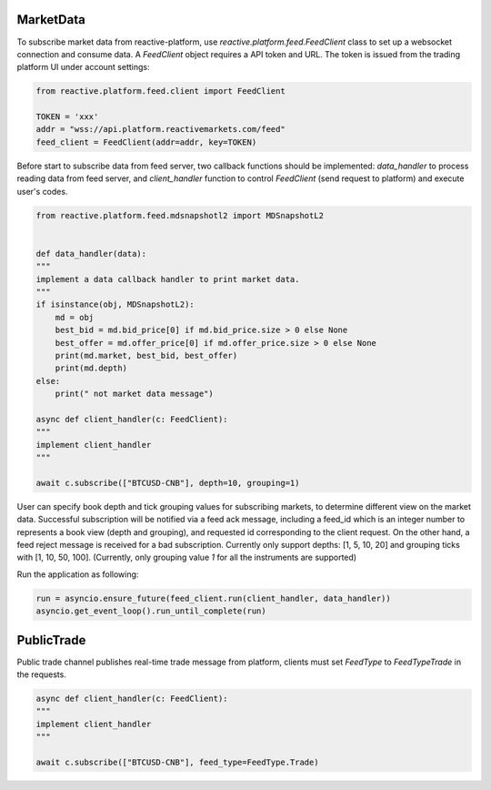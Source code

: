 .. _platform websocket:

==========
MarketData
==========

To subscribe market data from reactive-platform, use `reactive.platform.feed.FeedClient`
class to set up a websocket connection and consume data. A `FeedClient` object requires
a API token and URL. The token is issued from the trading platform UI under account settings:

.. code:: python

    from reactive.platform.feed.client import FeedClient

    TOKEN = 'xxx'
    addr = "wss://api.platform.reactivemarkets.com/feed"
    feed_client = FeedClient(addr=addr, key=TOKEN)


Before start to subscribe data from feed server, two callback functions should be implemented:
`data_handler` to process reading data from feed server, and `client_handler` function to control
`FeedClient` (send request to platform) and execute user's codes.

.. code:: python

    from reactive.platform.feed.mdsnapshotl2 import MDSnapshotL2


    def data_handler(data):
    """
    implement a data callback handler to print market data.
    """
    if isinstance(obj, MDSnapshotL2):
        md = obj
        best_bid = md.bid_price[0] if md.bid_price.size > 0 else None
        best_offer = md.offer_price[0] if md.offer_price.size > 0 else None
        print(md.market, best_bid, best_offer)
        print(md.depth)
    else:
        print(" not market data message")

    async def client_handler(c: FeedClient):
    """
    implement client_handler
    """

    await c.subscribe(["BTCUSD-CNB"], depth=10, grouping=1)


User can specify book depth and tick grouping values for subscribing markets, to determine different
view on the market data. Successful subscription will be notified via a feed ack message,
including a feed_id which is an integer number to represents a book view (depth and grouping),
and requested id corresponding to the client request. On the other hand, a feed reject message is
received for a bad subscription. Currently only support depths: [1, 5, 10, 20] and grouping ticks
with [1, 10, 50, 100]. (Currently, only grouping value `1` for all the instruments are supported)

Run the application as following:

.. code:: python

    run = asyncio.ensure_future(feed_client.run(client_handler, data_handler))
    asyncio.get_event_loop().run_until_complete(run)


===========
PublicTrade
===========

Public trade channel publishes real-time trade message from platform, clients must set
`FeedType` to `FeedTypeTrade` in the requests.


.. code:: python

    async def client_handler(c: FeedClient):
    """
    implement client_handler
    """

    await c.subscribe(["BTCUSD-CNB"], feed_type=FeedType.Trade)

